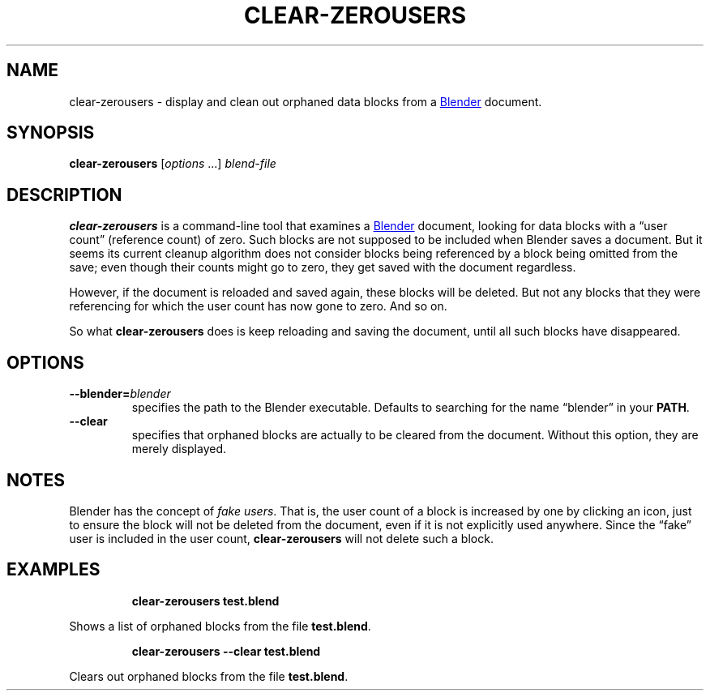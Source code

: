 .TH "CLEAR-ZEROUSERS" "1" "2021-05-21" "Geek Central" "Render-Useful Collection"

.SH NAME
clear-zerousers - display and clean out orphaned data blocks from a
.UR https://blender.org/
Blender
.UE
document.

.SH SYNOPSIS
\fBclear-zerousers\fR [\fIoptions\fR ...] \fIblend-file\fR

.SH DESCRIPTION
.P
.B clear-zerousers
is a command-line tool that examines a
.UR https://blender.org/
Blender
.UE
document, looking for data blocks with a “user count” (reference
count) of zero. Such blocks are not supposed to be included when
Blender saves a document. But it seems its current cleanup algorithm
does not consider blocks being referenced by a block being omitted
from the save; even though their counts might go to zero, they get
saved with the document regardless.

However, if the document is reloaded and saved again, these blocks will be
deleted. But not any blocks that they were referencing for which the user
count has now gone to zero. And so on.

So what \fBclear-zerousers\fR does is keep reloading and saving the document,
until all such blocks have disappeared.

.SH OPTIONS

.TP
\fB--blender=\fIblender\fR
specifies the path to the Blender executable. Defaults to
searching for the name “blender” in your \fBPATH\fR.

.TP
\fB--clear\fR
specifies that orphaned blocks are actually to be cleared from
the document. Without this option, they are merely displayed.

.SH NOTES

Blender has the concept of \fIfake users\fR. That is, the user count
of a block is increased by one by clicking an icon, just to ensure the block
will not be deleted from the document, even if it is not explicitly used
anywhere. Since the “fake” user is included in the user count,
\fBclear-zerousers\fR will not delete such a block.

.SH EXAMPLES

.RS
\fBclear-zerousers test.blend\fR
.RE

Shows a list of orphaned blocks from the file \fBtest.blend\fR.

.RS
\fBclear-zerousers --clear test.blend\fR
.RE

Clears out orphaned blocks from the file \fBtest.blend\fR.
